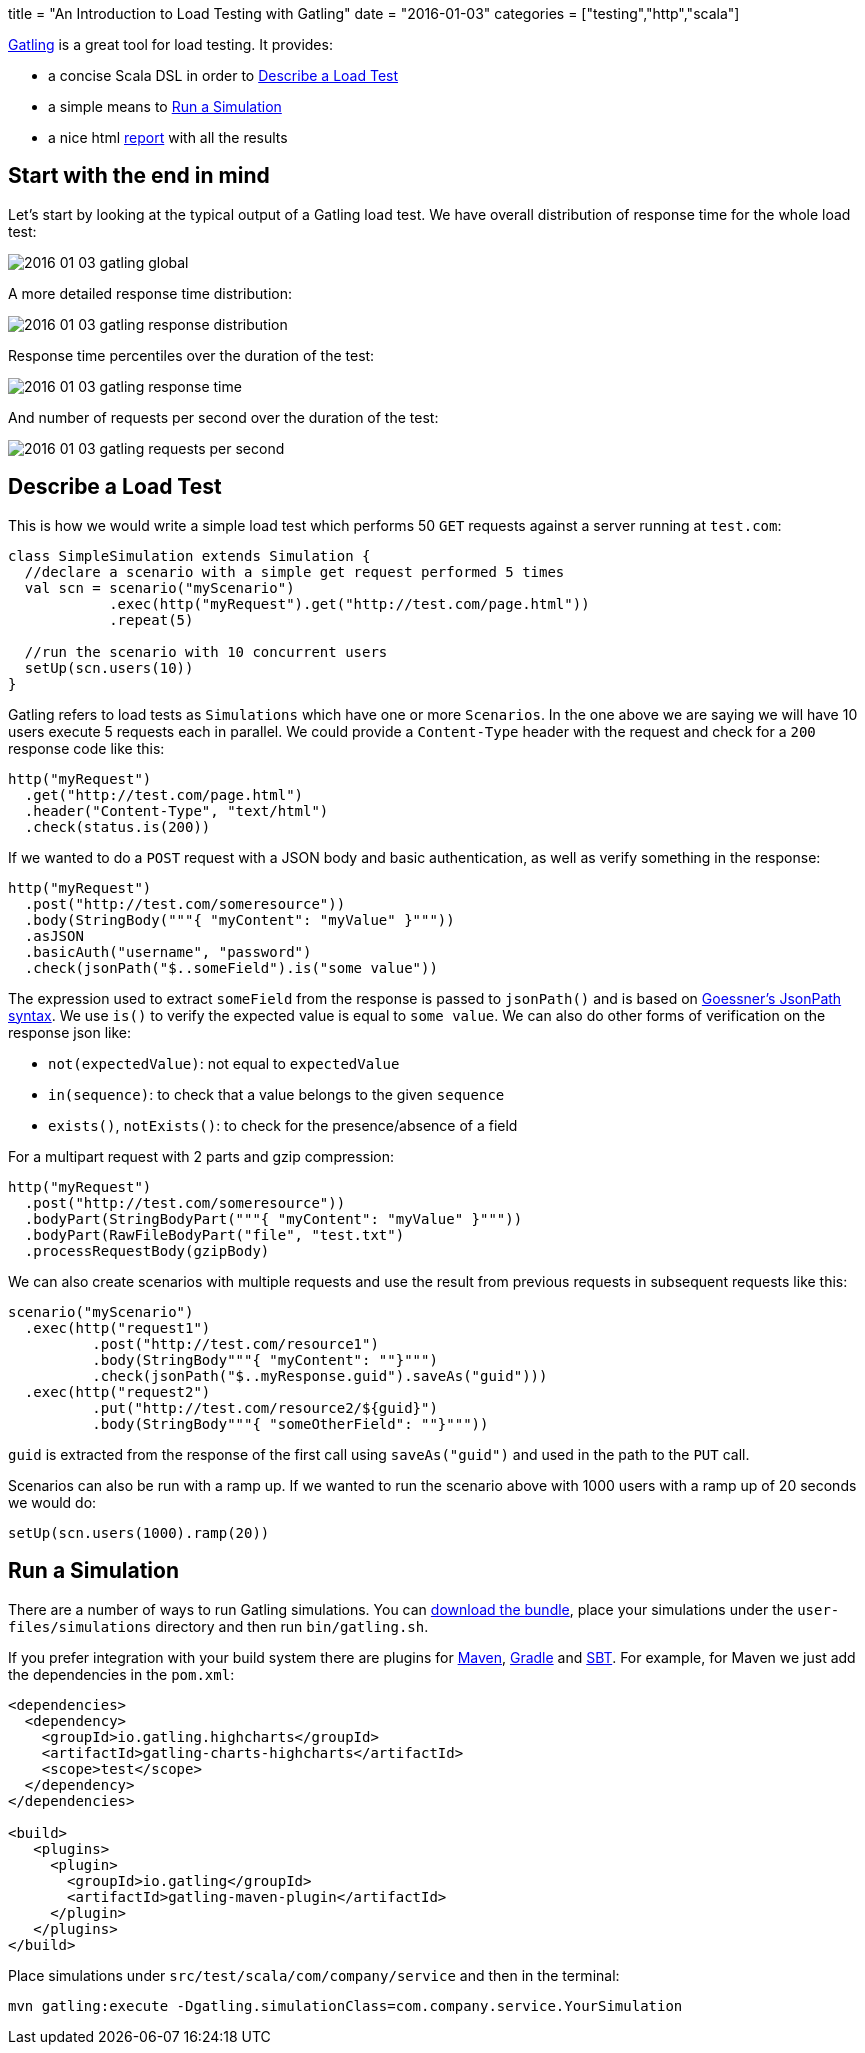 +++
title = "An Introduction to Load Testing with Gatling"
date = "2016-01-03"
categories = ["testing","http","scala"]
+++

:source-highlighter: pygments
:toc: right

http://gatling.io[Gatling] is a great tool for load testing. It provides:

- a concise Scala DSL in order to <<describe>>
- a simple means to <<run>>
- a nice html <<report>> with all the results

[[report, report]]
== Start with the end in mind

Let's start by looking at the typical output of a Gatling load test. We have overall distribution of response time for the whole load test:

image::/images/2016-01-03-gatling-global.png[]

A more detailed response time distribution:

image::/images/2016-01-03-gatling-response-distribution.png[]

Response time percentiles over the duration of the test:

image::/images/2016-01-03-gatling-response-time.png[]

And number of requests per second over the duration of the test:

image::/images/2016-01-03-gatling-requests-per-second.png[]

[[describe]]
== Describe a Load Test

This is how we would write a simple load test which performs 50 `GET` requests against a server running at `test.com`:

[source,java]
----
class SimpleSimulation extends Simulation {
  //declare a scenario with a simple get request performed 5 times
  val scn = scenario("myScenario")
            .exec(http("myRequest").get("http://test.com/page.html"))
            .repeat(5)

  //run the scenario with 10 concurrent users
  setUp(scn.users(10))
}
----

Gatling refers to load tests as `Simulations` which have one or more `Scenarios`. In the one above we are saying we will have 10 users execute 5 requests each in parallel. We could provide a `Content-Type` header with the request and check for a `200` response code like this:

[source,java]
----
http("myRequest")
  .get("http://test.com/page.html")
  .header("Content-Type", "text/html")
  .check(status.is(200))
----

If we wanted to do a `POST` request with a JSON body and basic authentication, as well as verify something in the response:

[source,java]
----
http("myRequest")
  .post("http://test.com/someresource"))
  .body(StringBody("""{ "myContent": "myValue" }"""))
  .asJSON
  .basicAuth("username", "password")
  .check(jsonPath("$..someField").is("some value"))
----

The expression used to extract `someField` from the response is passed to `jsonPath()` and is based on http://goessner.net/articles/JsonPath/[Goessner's JsonPath syntax]. We use `is()` to verify the expected value is equal to `some value`. We can also do other forms of verification on the response json like:

* `not(expectedValue)`: not equal to `expectedValue`
* `in(sequence)`: to check that a value belongs to the given `sequence`
* `exists()`, `notExists()`: to check for the presence/absence of a field

For a multipart request with 2 parts and gzip compression:

[source,java]
----
http("myRequest")
  .post("http://test.com/someresource"))
  .bodyPart(StringBodyPart("""{ "myContent": "myValue" }"""))
  .bodyPart(RawFileBodyPart("file", "test.txt")
  .processRequestBody(gzipBody)
----

We can also create scenarios with multiple requests and use the result from previous requests in subsequent requests like this:

[source,java]
----
scenario("myScenario")
  .exec(http("request1")
          .post("http://test.com/resource1")
          .body(StringBody"""{ "myContent": ""}""")
          .check(jsonPath("$..myResponse.guid").saveAs("guid")))
  .exec(http("request2")
          .put("http://test.com/resource2/${guid}")
          .body(StringBody"""{ "someOtherField": ""}"""))
----
`guid` is extracted from the response of the first call using `saveAs("guid")` and used in the path to the `PUT` call.

Scenarios can also be run with a ramp up. If we wanted to run the scenario above with 1000 users with a ramp up of 20 seconds we would do:

[source,java]
----
setUp(scn.users(1000).ramp(20))
----

[[run]]
== Run a Simulation

There are a number of ways to run Gatling simulations. You can http://gatling.io/#/download[download the bundle], place your simulations under the `user-files/simulations` directory and then run `bin/gatling.sh`.

If you prefer integration with your build system there are plugins for http://gatling.io/docs/2.1.7/extensions/maven_plugin.html[Maven], https://github.com/alphagov/gradle-gatling-plugin[Gradle] and http://gatling.io/docs/2.1.7/extensions/sbt_plugin.html[SBT]. For example, for Maven we just add the dependencies in the `pom.xml`:
[source,xml]
----
<dependencies>
  <dependency>
    <groupId>io.gatling.highcharts</groupId>
    <artifactId>gatling-charts-highcharts</artifactId>
    <scope>test</scope>
  </dependency>
</dependencies>

<build>
   <plugins>
     <plugin>
       <groupId>io.gatling</groupId>
       <artifactId>gatling-maven-plugin</artifactId>
     </plugin>
   </plugins>
</build>
----

Place simulations under `src/test/scala/com/company/service` and then in the terminal:
[source,bash]
----
mvn gatling:execute -Dgatling.simulationClass=com.company.service.YourSimulation
----
